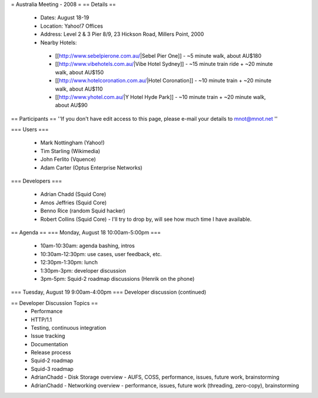 = Australia Meeting - 2008 =
== Details ==
 * Dates: August 18-19
 * Location: Yahoo!7 Offices
 * Address: Level 2 & 3 Pier 8/9, 23 Hickson Road, Millers Point, 2000
 * Nearby Hotels:
  * [[http://www.sebelpierone.com.au/|Sebel Pier One]] - ~5 minute walk, about AU$180
  * [[http://www.vibehotels.com.au/|Vibe Hotel Sydney]] - ~15 minute train ride + ~20 minute walk, about AU$150
  * [[http://www.hotelcoronation.com.au/|Hotel Coronation]] - ~10 minute train + ~20 minute walk, about AU$110
  * [[http://www.yhotel.com.au/|Y Hotel Hyde Park]] - ~10 minute train + ~20 minute walk, about AU$90

== Participants ==
''If you don't have edit access to this page, please e-mail your details to mnot@mnot.net ''

=== Users ===

 * Mark Nottingham (Yahoo!)
 * Tim Starling (Wikimedia)
 * John Ferlito (Vquence)
 * Adam Carter (Optus Enterprise Networks)

=== Developers ===

 * Adrian Chadd (Squid Core)
 * Amos Jeffries (Squid Core)
 * Benno Rice (random Squid hacker)
 * Robert Collins (Squid Core) - I'll try to drop by, will see how much time I have available.

== Agenda ==
=== Monday, August 18 10:00am-5:00pm ===
 * 10am-10:30am: agenda bashing, intros
 * 10:30am-12:30pm: use cases, user feedback, etc.
 * 12:30pm-1:30pm: lunch
 * 1:30pm-3pm: developer discussion
 * 3pm-5pm: Squid-2 roadmap discussions (Henrik on the phone)

=== Tuesday, August 19 9:00am-4:00pm ===
Developer discussion (continued)

== Developer Discussion Topics ==
 * Performance
 * HTTP/1.1
 * Testing, continuous integration
 * Issue tracking
 * Documentation
 * Release process
 * Squid-2 roadmap
 * Squid-3 roadmap
 * AdrianChadd - Disk Storage overview - AUFS, COSS, performance, issues, future work, brainstorming
 * AdrianChadd - Networking overview - performance, issues, future work (threading, zero-copy), brainstorming

